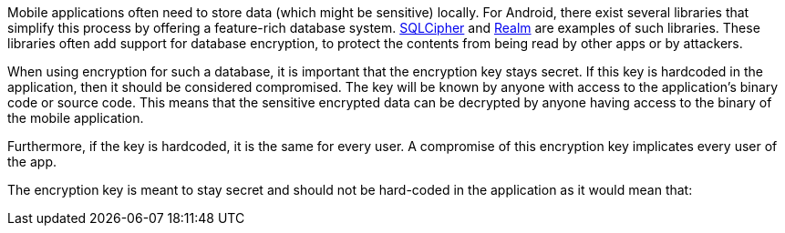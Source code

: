 Mobile applications often need to store data (which might be sensitive) locally. For Android, there exist several libraries that simplify this process by offering a feature-rich database system. https://www.zetetic.net/sqlcipher/[SQLCipher] and https://realm.io/[Realm] are examples of such libraries. These libraries often add support for database encryption, to protect the contents from being read by other apps or by attackers.

When using encryption for such a database, it is important that the encryption key stays secret. If this key is hardcoded in the application, then it should be considered compromised. The key will be known by anyone with access to the application's binary code or source code. This means that the sensitive encrypted data can be decrypted by anyone having access to the binary of the mobile application.

Furthermore, if the key is hardcoded, it is the same for every user. A compromise of this encryption key implicates every user of the app.

The encryption key is meant to stay secret and should not be hard-coded in the application as it would mean that:
